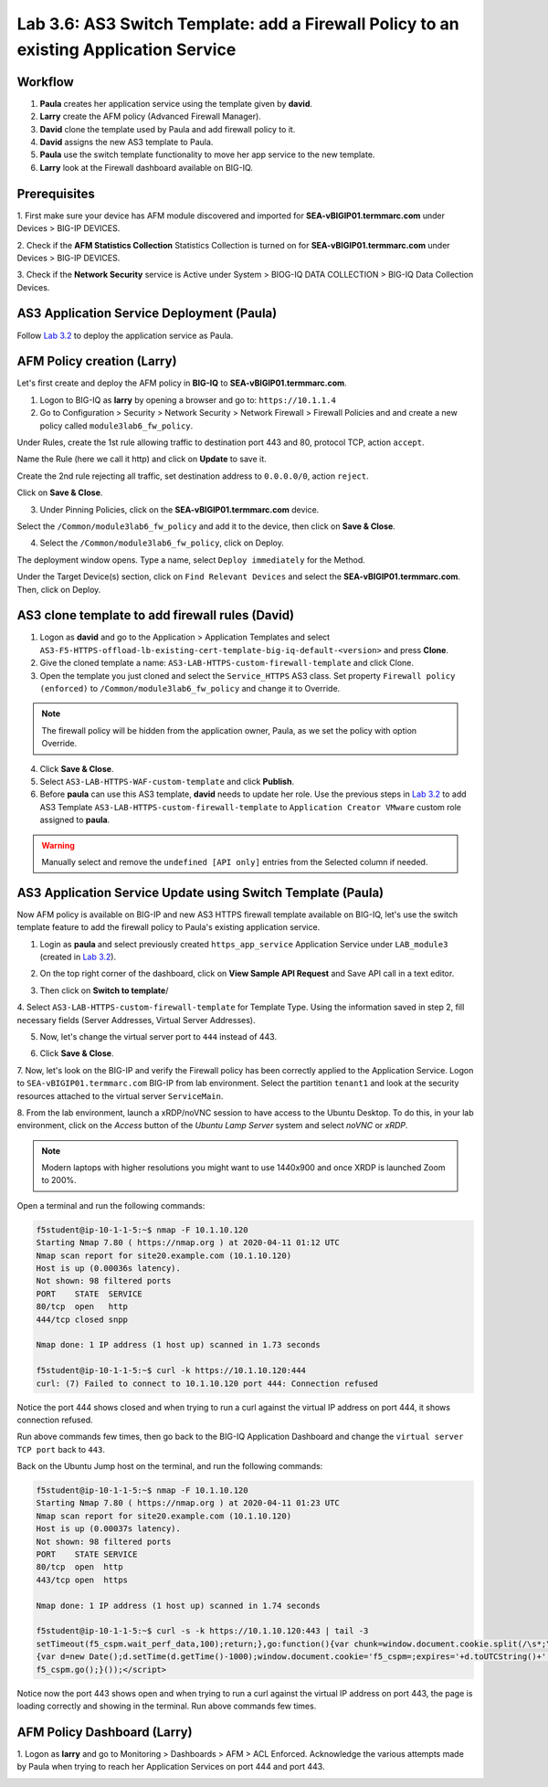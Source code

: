 Lab 3.6: AS3 Switch Template: add a Firewall Policy to an existing Application Service
--------------------------------------------------------------------------------------

Workflow
^^^^^^^^

1. **Paula** creates her application service using the template given by **david**.
2. **Larry** create the AFM policy (Advanced Firewall Manager).
3. **David** clone the template used by Paula and add firewall policy to it.
4. **David** assigns the new AS3 template to Paula.
5. **Paula** use the switch template functionality to move her app service to the new template.
6. **Larry** look at the Firewall dashboard available on BIG-IQ.

Prerequisites
^^^^^^^^^^^^^

1. First make sure your device has AFM module discovered and imported 
for **SEA-vBIGIP01.termmarc.com** under Devices > BIG-IP DEVICES.

2. Check if the **AFM Statistics Collection** Statistics Collection is turned on
for **SEA-vBIGIP01.termmarc.com** under Devices > BIG-IP DEVICES.

3. Check if the **Network Security** service is Active 
under System > BIOG-IQ DATA COLLECTION > BIG-IQ Data Collection Devices.


AS3 Application Service Deployment (Paula)
^^^^^^^^^^^^^^^^^^^^^^^^^^^^^^^^^^^^^^^^^^

Follow `Lab 3.2`_ to deploy the application service as Paula.

.. _Lab 3.2: ../lab2.html

AFM Policy creation (Larry)
^^^^^^^^^^^^^^^^^^^^^^^^^^^

Let's first create and deploy the AFM policy in **BIG-IQ** to **SEA-vBIGIP01.termmarc.com**.

1. Logon to BIG-IQ as **larry** by opening a browser and go to: ``https://10.1.1.4``

2. Go to Configuration > Security > Network Security > Network Firewall > Firewall Policies and
   and create a new policy called ``module3lab6_fw_policy``.

.. image:: ../pictures/module3/lab-6-1.png
  :scale: 40%
  :align: center

Under Rules, create the 1st rule allowing traffic to destination port 443 and 80, protocol TCP, action ``accept``.

.. image:: ../pictures/module3/lab-6-2.png
  :scale: 40%
  :align: center

Name the Rule (here we call it http) and click on **Update** to save it.

.. image:: ../pictures/module3/lab-6-3.png
  :scale: 40%
  :align: center

Create the 2nd rule rejecting all traffic, set destination address to ``0.0.0.0/0``, action ``reject``.

.. image:: ../pictures/module3/lab-6-4.png
  :scale: 40%
  :align: center

Click on **Save & Close**.

.. image:: ../pictures/module3/lab-6-5.png
  :scale: 40%
  :align: center

3. Under Pinning Policies, click on the **SEA-vBIGIP01.termmarc.com** device.

.. image:: ../pictures/module3/lab-6-6.png
  :scale: 40%
  :align: center

Select the ``/Common/module3lab6_fw_policy`` and add it to the device, then click on **Save & Close**.

.. image:: ../pictures/module3/lab-6-7.png
  :scale: 40%
  :align: center

4. Select the ``/Common/module3lab6_fw_policy``, click on Deploy.

.. image:: ../pictures/module3/lab-6-8.png
  :scale: 40%
  :align: center

The deployment window opens. Type a name, select ``Deploy immediately`` for the Method.

.. image:: ../pictures/module3/lab-6-9.png
  :scale: 40%
  :align: center

Under the Target Device(s) section, click on ``Find Relevant Devices``
and select the **SEA-vBIGIP01.termmarc.com**. Then, click on Deploy.


AS3 clone template to add firewall rules (David)
^^^^^^^^^^^^^^^^^^^^^^^^^^^^^^^^^^^^^^^^^^^^^^^^

1. Logon as **david** and go to the Application > Application Templates and 
   select ``AS3-F5-HTTPS-offload-lb-existing-cert-template-big-iq-default-<version>`` and press **Clone**.

2. Give the cloned template a name: ``AS3-LAB-HTTPS-custom-firewall-template`` and click Clone.

3. Open the template you just cloned and select the ``Service_HTTPS`` AS3 class.
   Set property ``Firewall policy (enforced)`` to ``/Common/module3lab6_fw_policy`` and change it to Override.

.. image:: ../pictures/module3/lab-6-10.png
  :scale: 40%
  :align: center

.. note:: The firewall policy will be hidden from the application owner, Paula, as we set the policy with option Override.

4. Click **Save & Close**.

5. Select ``AS3-LAB-HTTPS-WAF-custom-template`` and click **Publish**.

6. Before **paula** can use this AS3 template, **david** needs to update her role.
   Use the previous steps in `Lab 3.2`_ to add AS3 Template ``AS3-LAB-HTTPS-custom-firewall-template`` to ``Application Creator VMware`` custom role
   assigned to **paula**.

.. _Lab 3.2: ../lab2.html

.. image:: ../pictures/module3/lab-6-11.png
  :scale: 40%
  :align: center

.. warning:: Manually select and remove the ``undefined [API only]`` entries from the Selected column if needed.

AS3 Application Service Update using Switch Template (Paula)
^^^^^^^^^^^^^^^^^^^^^^^^^^^^^^^^^^^^^^^^^^^^^^^^^^^^^^^^^^^^

Now AFM policy is available on BIG-IP and new AS3 HTTPS firewall template 
available on BIG-IQ, let's use the switch template feature to add 
the firewall policy to Paula's existing application service.

1. Login as **paula** and select previously created ``https_app_service`` Application Service 
   under ``LAB_module3`` (created in `Lab 3.2`_).

.. _Lab 3.2: ../lab2.html

2. On the top right corner of the dashboard, click on **View Sample API Request** and Save API call in a text editor.

.. image:: ../pictures/module3/lab-6-12.png
  :scale: 40%
  :align: center

3. Then click on **Switch to template**/

.. image:: ../pictures/module3/lab-6-13.png
  :scale: 40%
  :align: center

4. Select ``AS3-LAB-HTTPS-custom-firewall-template`` for Template Type.
Using the information saved in step 2, fill necessary fields (Server Addresses, Virtual Server Addresses).

.. image:: ../pictures/module3/lab-6-14.png
  :scale: 40%
  :align: center

5. Now, let's change the virtual server port to ``444`` instead of 443.

.. image:: ../pictures/module3/lab-6-15.png
  :scale: 40%
  :align: center

6. Click **Save & Close**.

7.	Now, let's look on the BIG-IP and verify the Firewall policy has been correctly applied to the Application Service.
Logon to ``SEA-vBIGIP01.termmarc.com`` BIG-IP from lab environment. 
Select the partition ``tenant1`` and look at the security resources attached to the virtual server ``ServiceMain``.


.. image:: ../pictures/module3/lab-6-16.png
  :scale: 40%
  :align: center

8. From the lab environment, launch a xRDP/noVNC session to have access to the Ubuntu Desktop. 
To do this, in your lab environment, click on the *Access* button
of the *Ubuntu Lamp Server* system and select *noVNC* or *xRDP*.

.. note:: Modern laptops with higher resolutions you might want to use 1440x900 and once XRDP is launched Zoom to 200%.

Open a terminal and run the following commands:

.. code::

    f5student@ip-10-1-1-5:~$ nmap -F 10.1.10.120
    Starting Nmap 7.80 ( https://nmap.org ) at 2020-04-11 01:12 UTC
    Nmap scan report for site20.example.com (10.1.10.120)
    Host is up (0.00036s latency).
    Not shown: 98 filtered ports
    PORT    STATE  SERVICE
    80/tcp  open   http
    444/tcp closed snpp

    Nmap done: 1 IP address (1 host up) scanned in 1.73 seconds

    f5student@ip-10-1-1-5:~$ curl -k https://10.1.10.120:444
    curl: (7) Failed to connect to 10.1.10.120 port 444: Connection refused

Notice the port 444 shows closed and when trying to run a curl against the virtual IP address on port 444, it shows connection refused.

Run above commands few times, then go back to the BIG-IQ Application Dashboard and 
change the ``virtual server TCP port`` back to ``443``.

Back on the Ubuntu Jump host on the terminal, and run the following commands:

.. code::

    f5student@ip-10-1-1-5:~$ nmap -F 10.1.10.120
    Starting Nmap 7.80 ( https://nmap.org ) at 2020-04-11 01:23 UTC
    Nmap scan report for site20.example.com (10.1.10.120)
    Host is up (0.00037s latency).
    Not shown: 98 filtered ports
    PORT    STATE SERVICE
    80/tcp  open  http
    443/tcp open  https

    Nmap done: 1 IP address (1 host up) scanned in 1.74 seconds

    f5student@ip-10-1-1-5:~$ curl -s -k https://10.1.10.120:443 | tail -3
    setTimeout(f5_cspm.wait_perf_data,100);return;},go:function(){var chunk=window.document.cookie.split(/\s*;\s*/);for(var i=0;i<chunk.length;++i){var pair=chunk[i].split(/\s*=\s*/);if(pair[0]=='f5_cspm'&&pair[1]=='1234')
    {var d=new Date();d.setTime(d.getTime()-1000);window.document.cookie='f5_cspm=;expires='+d.toUTCString()+';path=/;';setTimeout(f5_cspm.wait_perf_data,100);}}}}
    f5_cspm.go();}());</script>

Notice now the port 443 shows open and when trying to run a curl against the virtual IP address on port 443, 
the page is loading correctly and showing in the terminal. Run above commands few times.


AFM Policy Dashboard (Larry)
^^^^^^^^^^^^^^^^^^^^^^^^^^^^

1. Logon as **larry** and go to Monitoring > Dashboards > AFM > ACL Enforced.
Acknowledge the various attempts made by Paula when trying to reach her Application Services on port 444 and port 443.

.. image:: ../pictures/module3/lab-6-17.png
  :scale: 40%
  :align: center